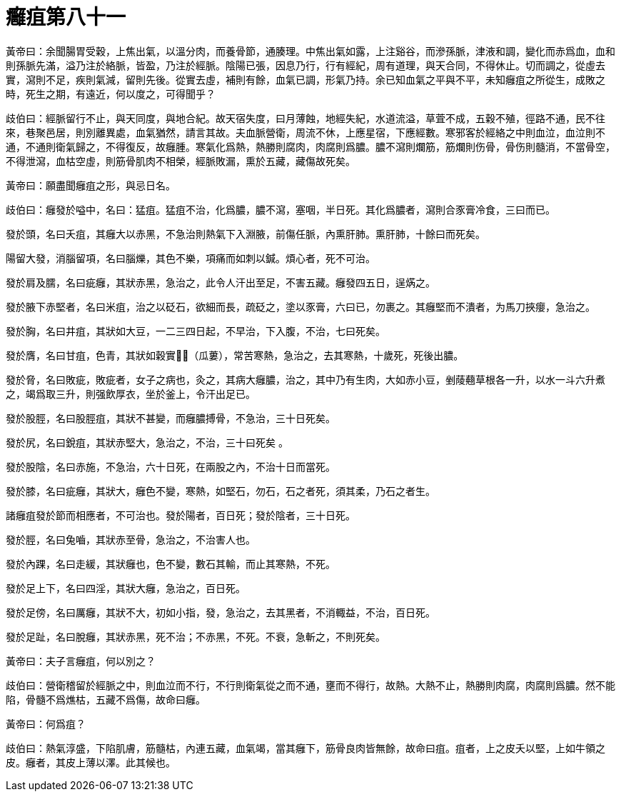 = 癰疽第八十一

黃帝曰：余聞腸胃受穀，上焦出氣，以溫分肉，而養骨節，通腠理。中焦出氣如露，上注谿谷，而滲孫脈，津液和調，變化而赤爲血，血和則孫脈先滿，溢乃注於絡脈，皆盈，乃注於經脈。陰陽已張，因息乃行，行有經紀，周有道理，與天合同，不得休止。切而調之，從虛去實，瀉則不足，疾則氣減，留則先後。從實去虛，補則有餘，血氣已調，形氣乃持。余已知血氣之平與不平，未知癰疽之所從生，成敗之時，死生之期，有遠近，何以度之，可得聞乎？

歧伯曰：經脈留行不止，與天同度，與地合紀。故天宿失度，曰月薄蝕，地經失紀，水道流溢，草萓不成，五穀不殖，徑路不通，民不往來，巷聚邑居，則別離異處，血氣猶然，請言其故。夫血脈營衛，周流不休，上應星宿，下應經數。寒邪客於經絡之中則血泣，血泣則不通，不通則衛氣歸之，不得復反，故癰腫。寒氣化爲熱，熱勝則腐肉，肉腐則爲膿。膿不瀉則爛筋，筋爛則伤骨，骨伤則髓消，不當骨空，不得泄瀉，血枯空虛，則筋骨肌肉不相榮，經脈敗漏，熏於五藏，藏傷故死矣。

黃帝曰：願盡聞癰疽之形，與忌日名。

歧伯曰：癰發於嗌中，名曰：猛疽。猛疽不治，化爲膿，膿不瀉，塞咽，半日死。其化爲膿者，瀉則合豕膏冷食，三曰而已。

發於頭，名曰夭疽，其癰大以赤黑，不急治則熱氣下入淵腋，前傷任脈，內熏肝肺。熏肝肺，十餘曰而死矣。

陽留大發，消腦留項，名曰腦爍，其色不樂，項痛而如刺以鍼。煩心者，死不可治。

發於肩及臑，名曰疵癰，其狀赤黑，急治之，此令人汗出至足，不害五藏。癰發四五日，逞焫之。

發於腋下赤堅者，名曰米疽，治之以砭石，欲細而長，疏砭之，塗以豕膏，六曰已，勿裹之。其癰堅而不潰者，为馬刀挾癭，急治之。

發於胸，名曰井疽，其狀如大豆，一二三四日起，不早治，下入腹，不治，七曰死矣。

發於膺，名曰甘疽，色青，其狀如穀實𦸈𧁾（瓜蔞），常苦寒熱，急治之，去其寒熱，十歲死，死後出膿。

發於脅，名曰敗疵，敗疵者，女子之病也，灸之，其病大癰膿，治之，其中乃有生肉，大如赤小豆，剉䔖𧄍草根各一升，以水一斗六升煮之，竭爲取三升，則强飲厚衣，坐於釜上，令汗出足已。

發於股脛，名曰股脛疽，其狀不甚變，而癰膿搏骨，不急治，三十日死矣。

發於尻，名曰銳疽，其狀赤堅大，急治之，不治，三十曰死矣 。

發於股陰，名曰赤施，不急治，六十日死，在兩股之內，不治十日而當死。

發於膝，名曰疵癰，其狀大，癰色不變，寒熱，如堅石，勿石，石之者死，須其柔，乃石之者生。

諸癰疽發於節而相應者，不可治也。發於陽者，百日死；發於陰者，三十日死。

發於脛，名曰兔嚙，其狀赤至骨，急治之，不治害人也。

發於內踝，名曰走緩，其狀癰也，色不變，數石其輸，而止其寒熱，不死。

發於足上下，名曰四淫，其狀大癰，急治之，百日死。

發於足傍，名曰厲癰，其狀不大，初如小指，發，急治之，去其黑者，不消輙益，不治，百日死。

發於足趾，名曰脫癰，其狀赤黑，死不治；不赤黑，不死。不衰，急斬之，不則死矣。

黃帝曰：夫子言癰疽，何以別之？

歧伯曰：營衛稽留於經脈之中，則血泣而不行，不行則衛氣從之而不通，壅而不得行，故熱。大熱不止，熱勝則肉腐，肉腐則爲膿。然不能陷，骨髓不爲燋枯，五藏不爲傷，故命曰癰。

黃帝曰：何爲疽？

歧伯曰：熱氣淳盛，下陷肌膚，筋髓枯，內連五藏，血氣竭，當其癰下，筋骨良肉皆無餘，故命曰疽。疽者，上之皮夭以堅，上如牛領之皮。癰者，其皮上薄以澤。此其候也。
